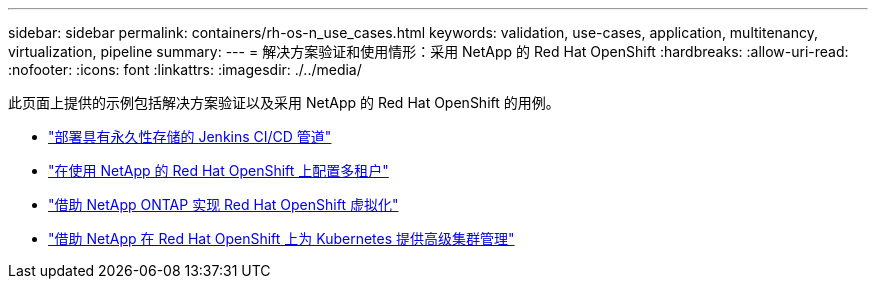---
sidebar: sidebar 
permalink: containers/rh-os-n_use_cases.html 
keywords: validation, use-cases, application, multitenancy, virtualization, pipeline 
summary:  
---
= 解决方案验证和使用情形：采用 NetApp 的 Red Hat OpenShift
:hardbreaks:
:allow-uri-read: 
:nofooter: 
:icons: font
:linkattrs: 
:imagesdir: ./../media/


[role="lead"]
此页面上提供的示例包括解决方案验证以及采用 NetApp 的 Red Hat OpenShift 的用例。

* link:rh-os-n_use_case_pipeline["部署具有永久性存储的 Jenkins CI/CD 管道"]
* link:rh-os-n_use_case_multitenancy_overview.html["在使用 NetApp 的 Red Hat OpenShift 上配置多租户"]
* link:rh-os-n_use_case_openshift_virtualization_overview.html["借助 NetApp ONTAP 实现 Red Hat OpenShift 虚拟化"]
* link:rh-os-n_use_case_advanced_cluster_management_overview.html["借助 NetApp 在 Red Hat OpenShift 上为 Kubernetes 提供高级集群管理"]

